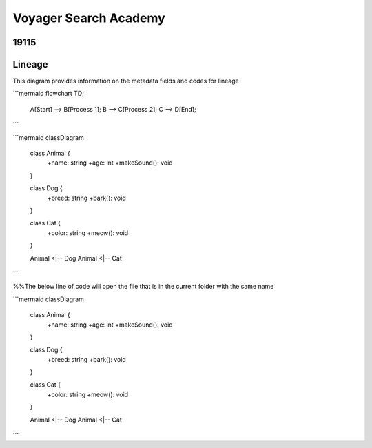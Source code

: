 .. meta::
   :title: ISO 19115 Metadata Record | Lineage Requirements
   :description: Provides information on fields required to support metadata lineage.. 
   :keywords: 19115, ISO-19115, data governance, data provenance, data profiling, data lineage

Voyager Search Academy
===================================

19115
------

Lineage
-------

This diagram provides information on the metadata fields and codes for lineage

```mermaid
flowchart TD;
    A[Start] --> B[Process 1];
    B --> C[Process 2];
    C --> D[End];
```

```mermaid
classDiagram
    class Animal {
        +name: string
        +age: int
        +makeSound(): void
    }

    class Dog {
        +breed: string
        +bark(): void
    }

    class Cat {
        +color: string
        +meow(): void
    }

    Animal <|-- Dog
    Animal <|-- Cat
```

%%The below line of code will open the file that is in the current folder with the same name

```mermaid
classDiagram
    class Animal {
        +name: string
        +age: int
        +makeSound(): void
    }

    class Dog {
        +breed: string
        +bark(): void
    }

    class Cat {
        +color: string
        +meow(): void
    }

    Animal <|-- Dog
    Animal <|-- Cat
```
